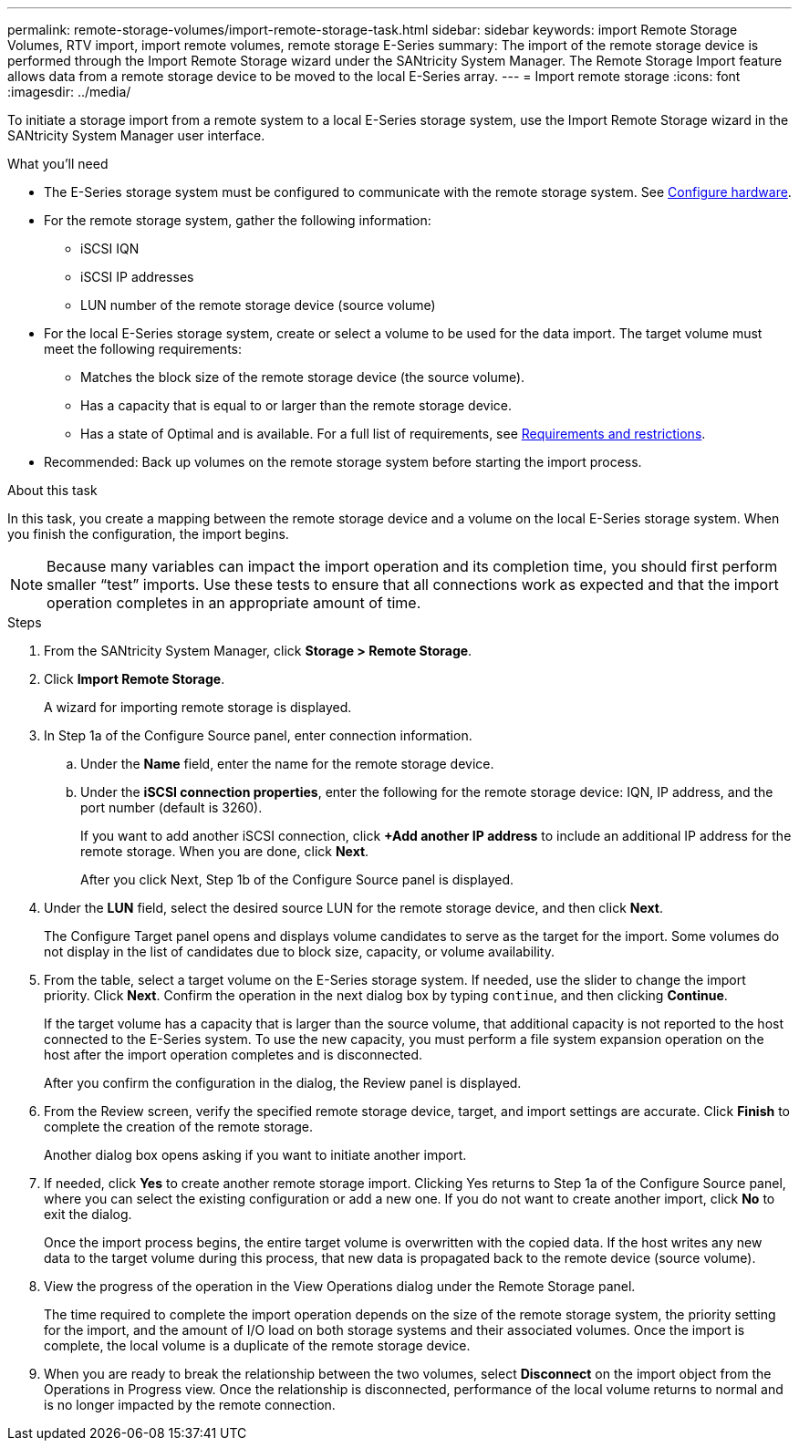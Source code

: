 ---
permalink: remote-storage-volumes/import-remote-storage-task.html
sidebar: sidebar
keywords: import Remote Storage Volumes, RTV import, import remote volumes, remote storage E-Series
summary: The import of the remote storage device is performed through the Import Remote Storage wizard under the SANtricity System Manager. The Remote Storage Import feature allows data from a remote storage device to be moved to the local E-Series array.
---
= Import remote storage
:icons: font
:imagesdir: ../media/

[.lead]
To initiate a storage import from a remote system to a local E-Series storage system, use the Import Remote Storage wizard in the SANtricity System Manager user interface.

.What you'll need

* The E-Series storage system must be configured to communicate with the remote storage system. See link:setup-remote-volumes-concept.html[Configure hardware].
* For the remote storage system, gather the following information:
** iSCSI IQN
** iSCSI IP addresses
** LUN number of the remote storage device (source volume)
* For the local E-Series storage system, create or select a volume to be used for the data import. The target volume must meet the following requirements:
** Matches the block size of the remote storage device (the source volume).
** Has a capacity that is equal to or larger than the remote storage device.
** Has a state of Optimal and is available.
For a full list of requirements, see link:system-reqs-concept.html[Requirements and restrictions].
* Recommended: Back up volumes on the remote storage system before starting the import process.

.About this task

In this task, you create a mapping between the remote storage device and a volume on the local E-Series storage system. When you finish the configuration, the import begins.

NOTE:  Because many variables can impact the import operation and its completion time, you should first perform smaller “test” imports. Use these tests to ensure that all connections work as expected and that the import operation completes in an appropriate amount of time.

.Steps

. From the SANtricity System Manager, click *Storage > Remote Storage*.
+
. Click *Import Remote Storage*.
+
A wizard for importing remote storage is displayed.
. In Step 1a of the Configure Source panel, enter connection information.

.. Under the *Name* field, enter the name for the remote storage device.
.. Under the *iSCSI connection properties*, enter the following for the remote storage device: IQN, IP address, and the port number (default is 3260).
+
If you want to add another iSCSI connection, click *+Add another IP address* to include an additional IP address for the remote storage. When you are done, click *Next*.
+
After you click Next, Step 1b of the Configure Source panel is displayed.

. Under the *LUN* field, select the desired source LUN for the remote storage device, and then click *Next*.
+
The Configure Target panel opens and displays volume candidates to serve as the target for the import. Some volumes do not display in the list of candidates due to block size, capacity, or volume availability.
. From the table, select a target volume on the E-Series storage system. If needed, use the slider to change the import priority. Click *Next*. Confirm the operation in the next dialog box by typing `continue`, and then clicking *Continue*.
+
If the target volume has a capacity that is larger than the source volume, that additional capacity is not reported to the host connected to the E-Series system. To use the new capacity, you must perform a file system expansion operation on the host after the import operation completes and is disconnected.
+
After you confirm the configuration in the dialog, the Review panel is displayed.

. From the Review screen, verify the specified remote storage device, target, and import settings are accurate. Click *Finish* to complete the creation of the remote storage.
+
Another dialog box opens asking if you want to initiate another import.

. If needed, click *Yes* to create another remote storage import. Clicking Yes returns to Step 1a of the Configure Source panel, where you can select the existing configuration or add a new one. If you do not want to create another import, click *No* to exit the dialog.
+
Once the import process begins, the entire target volume is overwritten with the copied data. If the host writes any new data to the target volume during this process, that new data is propagated back to the remote device (source volume).
+
. View the progress of the operation in the View Operations dialog under the Remote Storage panel.
+
The time required to complete the import operation depends on the size of the remote storage system, the priority setting for the import, and the amount of I/O load on both storage systems and their associated volumes.
Once the import is complete, the local volume is a duplicate of the remote storage device.

. When you are ready to break the relationship between the two volumes, select *Disconnect* on the import object from the Operations in Progress view. Once the relationship is disconnected, performance of the local volume returns to normal and is no longer impacted by the remote connection.
